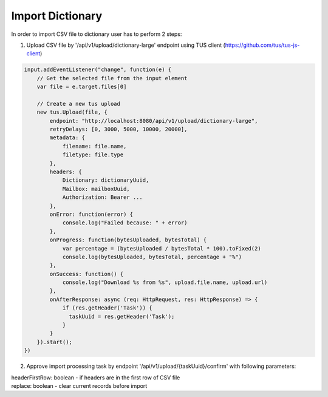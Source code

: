 =================
Import Dictionary
=================

In order to import CSV file to dictionary user has to perform 2 steps:

1. Upload CSV file by '/api/v1/upload/dictionary-large' endpoint using TUS client (https://github.com/tus/tus-js-client)

.. code:: js

    input.addEventListener("change", function(e) {
        // Get the selected file from the input element
        var file = e.target.files[0]

        // Create a new tus upload
        new tus.Upload(file, {
            endpoint: "http://localhost:8080/api/v1/upload/dictionary-large",
            retryDelays: [0, 3000, 5000, 10000, 20000],
            metadata: {
                filename: file.name,
                filetype: file.type
            },
            headers: {
                Dictionary: dictionaryUuid,
                Mailbox: mailboxUuid,
                Authorization: Bearer ...
            },
            onError: function(error) {
                console.log("Failed because: " + error)
            },
            onProgress: function(bytesUploaded, bytesTotal) {
                var percentage = (bytesUploaded / bytesTotal * 100).toFixed(2)
                console.log(bytesUploaded, bytesTotal, percentage + "%")
            },
            onSuccess: function() {
                console.log("Download %s from %s", upload.file.name, upload.url)
            },
            onAfterResponse: async (req: HttpRequest, res: HttpResponse) => {
                if (res.getHeader('Task')) {
                  taskUuid = res.getHeader('Task');
                }
            }
        }).start();
    })

2. Approve import processing task by endpoint '/api/v1/upload/{taskUuid}/confirm' with following parameters:

|   headerFirstRow: boolean - if headers are in the first row of CSV file
|   replace: boolean - clear current records before import
